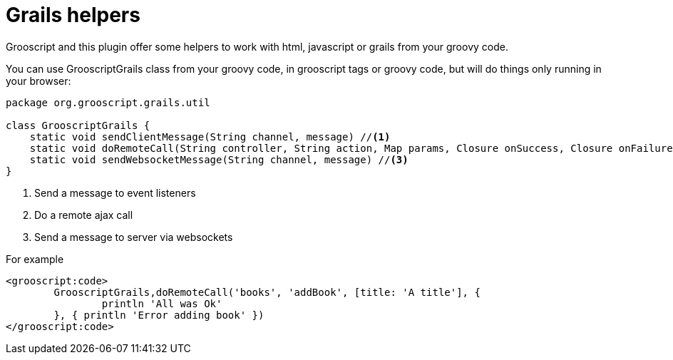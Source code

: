 
[[_helpers]]
= Grails helpers

Grooscript and this plugin offer some helpers to work with html, javascript or grails from your groovy code.

You can use GrooscriptGrails class from your groovy code, in grooscript tags or groovy code, but will do
things only running in your browser:

[source,groovy]
--
package org.grooscript.grails.util

class GrooscriptGrails {
    static void sendClientMessage(String channel, message) //<1>
    static void doRemoteCall(String controller, String action, Map params, Closure onSuccess, Closure onFailure) //<2>
    static void sendWebsocketMessage(String channel, message) //<3>
}
--
<1> Send a message to event listeners
<2> Do a remote ajax call
<3> Send a message to server via websockets

For example

[source,groovy]
--
<grooscript:code>
	GrooscriptGrails,doRemoteCall('books', 'addBook', [title: 'A title'], {
		println 'All was Ok'
	}, { println 'Error adding book' })
</grooscript:code>
--

